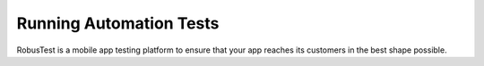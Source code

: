 Running Automation Tests
========================
 .. image:: _static/adminserver.png

RobusTest is a mobile app testing platform to ensure that your app reaches its customers in the best shape possible.
